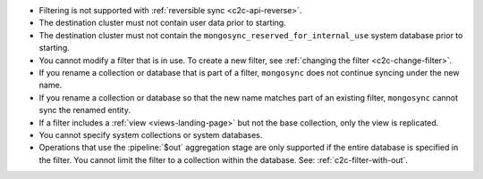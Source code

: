 - Filtering is not supported with :ref:`reversible sync
  <c2c-api-reverse>`.
- The destination cluster must not contain user data prior to starting.
- The destination cluster must not contain the
  ``mongosync_reserved_for_internal_use`` system database prior to
  starting.
- You cannot modify a filter that is in use. To create a new filter, see
  :ref:`changing the filter <c2c-change-filter>`.
- If you rename a collection or database that is part of a filter,
  ``mongosync`` does not continue syncing under the new name.
- If you rename a collection or database so that the new name matches
  part of an existing filter, ``mongosync`` cannot sync the renamed
  entity.
- If a filter includes a :ref:`view <views-landing-page>` but not the
  base collection, only the view is replicated.
- You cannot specify system collections or system databases.
- Operations that use the :pipeline:`$out` aggregation stage are only 
  supported if the entire database is specified in the filter. You
  cannot limit the filter to a collection within the database. See:
  :ref:`c2c-filter-with-out`.

